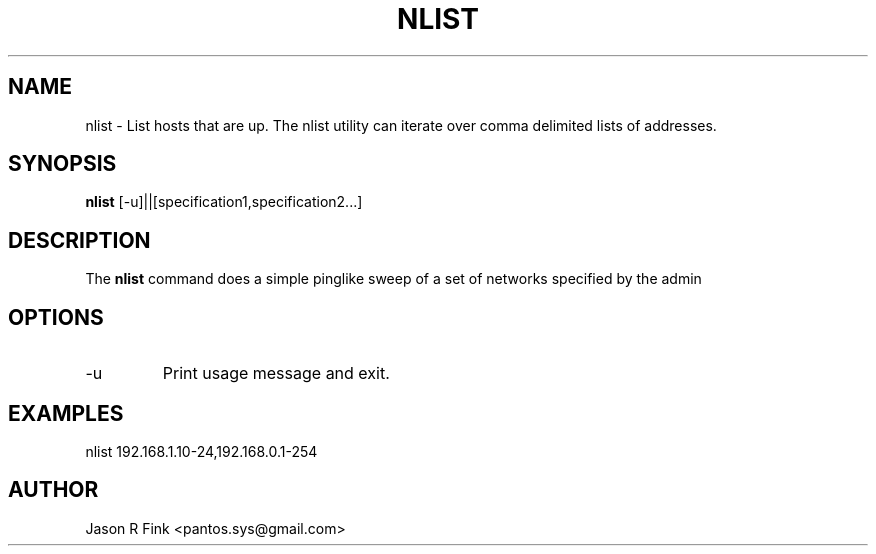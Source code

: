 .TH NLIST  1  "February 08, 2010" "version 1.76" "USER COMMANDS"
.SH NAME
nlist \- List hosts that are up. The nlist utility can iterate over comma delimited lists of addresses.
.SH SYNOPSIS
.B nlist
[\-u]||[specification1,specification2...]
.SH DESCRIPTION
The
.B nlist
command does a simple pinglike sweep of a set of networks specified by the admin
.SH OPTIONS
.TP
\-u
Print usage message and exit.
.SH EXAMPLES

   nlist 192.168.1.10-24,192.168.0.1-254

.SH AUTHOR
Jason R Fink <pantos.sys@gmail.com>
